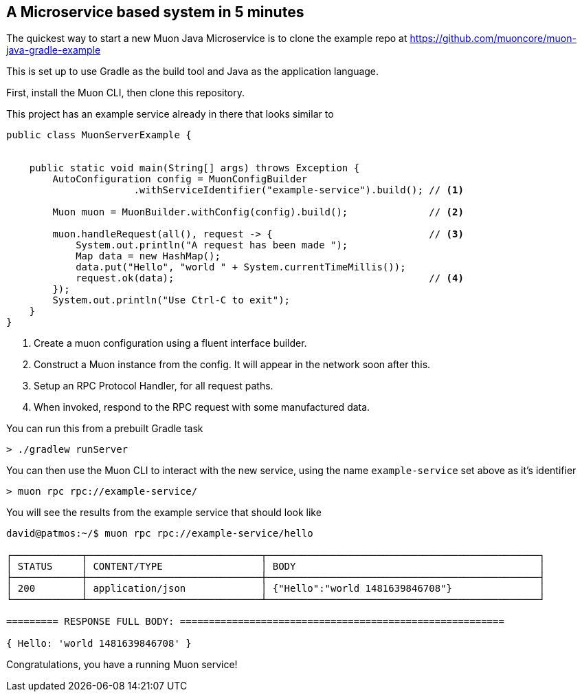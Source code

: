 

== A Microservice based system in 5 minutes

The quickest way to start a new Muon Java Microservice is to clone the example
repo at https://github.com/muoncore/muon-java-gradle-example

This is set up to use Gradle as the build tool and Java as the application
language.

First, install the Muon CLI, then clone this repository.

This project has an example service already in there that looks similar to

```java
public class MuonServerExample {


    public static void main(String[] args) throws Exception {
        AutoConfiguration config = MuonConfigBuilder
                      .withServiceIdentifier("example-service").build(); // <1>

        Muon muon = MuonBuilder.withConfig(config).build();              // <2>

        muon.handleRequest(all(), request -> {                           // <3>
            System.out.println("A request has been made ");
            Map data = new HashMap();
            data.put("Hello", "world " + System.currentTimeMillis());
            request.ok(data);                                            // <4>
        });
        System.out.println("Use Ctrl-C to exit");
    }
}
```
<1> Create a muon configuration using a fluent interface builder.
<1> Construct a Muon instance from the config. It will appear in the network soon after this.
<1> Setup an RPC Protocol Handler, for all request paths.
<1> When invoked, respond to the RPC request with some manufactured data.

You can run this from a prebuilt Gradle task

```bash
> ./gradlew runServer
```

You can then use the Muon CLI to interact with the new service, using the name `example-service` set above as it's identifier

```bash
> muon rpc rpc://example-service/
```

You will see the results from the example service that should look like

```bash
david@patmos:~/$ muon rpc rpc://example-service/hello

┌────────────┬──────────────────────────────┬───────────────────────────────────────────────┐
│ STATUS     │ CONTENT/TYPE                 │ BODY                                          │
├────────────┼──────────────────────────────┼───────────────────────────────────────────────┤
│ 200        │ application/json             │ {"Hello":"world 1481639846708"}               │
└────────────┴──────────────────────────────┴───────────────────────────────────────────────┘

========= RESPONSE FULL BODY: ========================================================

{ Hello: 'world 1481639846708' }

```

Congratulations, you have a running Muon service!
